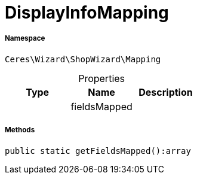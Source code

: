 :table-caption!:
:example-caption!:
:source-highlighter: prettify
:sectids!:
[[ceres__displayinfomapping]]
= DisplayInfoMapping





===== Namespace

`Ceres\Wizard\ShopWizard\Mapping`





.Properties
|===
|Type |Name |Description

| 
    |fieldsMapped
    |
|===


===== Methods

[source%nowrap, php]
----

public static getFieldsMapped():array

----









